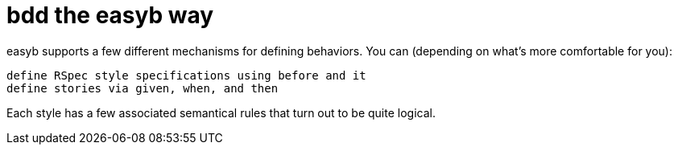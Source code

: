 = bdd the easyb way
:icons: font

easyb supports a few different mechanisms for defining behaviors. You can (depending on what's more comfortable for you):

    define RSpec style specifications using before and it
    define stories via given, when, and then

Each style has a few associated semantical rules that turn out to be quite logical.